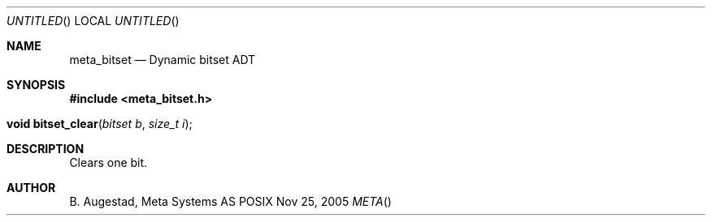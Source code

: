 .Dd Nov 25, 2005
.Os POSIX
.Dt META
.Th meta_bitset 3
.Sh NAME
.Nm meta_bitset
.Nd Dynamic bitset ADT
.Sh SYNOPSIS
.Fd #include <meta_bitset.h>
.Fo "void bitset_clear"
.Fa "bitset b"
.Fa "size_t i"
.Fc
.Sh DESCRIPTION
Clears one bit.
.Sh AUTHOR
.An B. Augestad, Meta Systems AS
